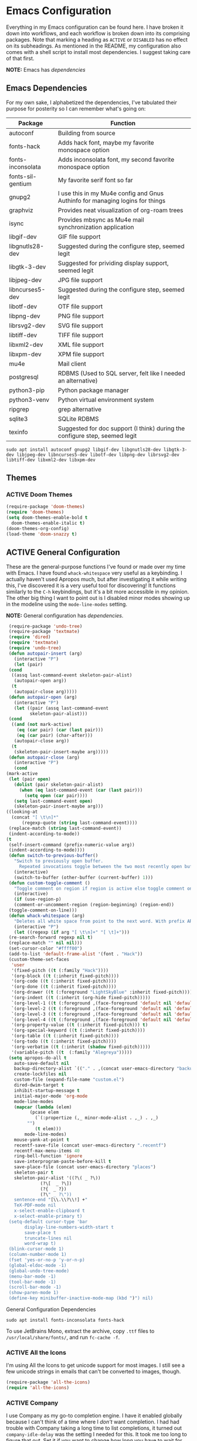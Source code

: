 # -*- mode: org; coding: utf-8; -*-
#+TODO: ACTIVE | DISABLED

* Emacs Configuration

  Everything in my Emacs configuration can be found here. I have broken it down into workflows, and each workflow is broken down into its comprising packages. Note that marking a heading as =ACTIVE= or =DISABLED= has no effect on its subheadings. As mentioned in the README, my configuration also comes with a shell script to install most dependencies. I suggest taking care of that first. 

  *NOTE:* Emacs has [[* Emacs Dependencies][dependencies]]

** Emacs Dependencies

   For my own sake, I alphabetized the dependencies, I've tabulated their purpose for posterity so I can remember what's going on:

   | Package           | Function                                                                      |
   |-------------------+-------------------------------------------------------------------------------|
   | autoconf          | Building from source                                                          |
   | fonts-hack        | Adds hack font, maybe my favorite monospace option                            |
   | fonts-inconsolata | Adds inconsolata font, my second favorite monospace option                    |
   | fonts-sil-gentium | My favorite serif font so far                                                 |
   | gnupg2            | I use this in my Mu4e config and Gnus Authinfo for managing logins for things |
   | graphviz          | Provides neat visualization of org-roam trees                                 |
   | isync             | Provides mbsync as Mu4e mail synchronization application                      |
   | libgif-dev        | GIF file support                                                              |
   | libgnutls28-dev   | Suggested during the configure step, seemed legit                             |
   | libgtk-3-dev      | Suggested for prividing display support, seemed legit                         |
   | libjpeg-dev       | JPG file support                                                              |
   | libncurses5-dev   | Suggested during the configure step, seemed legit                             |
   | libotf-dev        | OTF file support                                                              |
   | libpng-dev        | PNG file support                                                              |
   | librsvg2-dev      | SVG file support                                                              |
   | libtiff-dev       | TIFF file support                                                             |
   | libxml2-dev       | XML file support                                                              |
   | libxpm-dev        | XPM file support                                                              |
   | mu4e              | Mail client                                                                   |
   | postgresql        | RDBMS (Used to SQL server, felt like I needed an alternative)                 |
   | python3-pip       | Python package manager                                                        |
   | python3-venv      | Python virtual environment system                                             |
   | ripgrep           | grep alternative                                                              |
   | sqlite3           | SQLite RDBMS                                                                  |
   | texinfo           | Suggested for doc support (I think) during the configure step, seemed legit   |

   #+BEGIN_SRC shell :padline no
     sudo apt install autoconf gnupg2 libgif-dev libgnutls28-dev libgtk-3-dev libjpeg-dev libncurses5-dev libotf-dev libpng-dev librsvg2-dev libtiff-dev libxml2-dev libxpm-dev
   #+END_SRC

** Themes
*** ACTIVE Doom Themes

    #+BEGIN_SRC emacs-lisp
      (require-package 'doom-themes)
      (require 'doom-themes)
      (setq doom-themes-enable-bold t
	    doom-themes-enable-italic t)
      (doom-themes-org-config)
      (load-theme 'doom-snazzy t)
    #+END_SRC

** ACTIVE General Configuration

   These are the general-purpose functions I've found or made over my time with Emacs. I have found =whack-whitespace= very useful as a keybinding. I actually haven't used Apropos much, but after investigating it while writing this, I've discovered it is a very useful tool for discovering! It functions similarly to the =C-h= keybindings, but it's a bit more accessible in my opinion. The other big thing I want to point out is I disabled minor modes showing up in the modeline using the =mode-line-modes= setting.

   *NOTE:* General configuration has [[* General Configuration Dependencies][dependencies]].

   #+BEGIN_SRC emacs-lisp :padline no
     (require-package 'undo-tree)
     (require-package 'textmate)
     (require 'dired)
     (require 'textmate)
     (require 'undo-tree)
     (defun autopair-insert (arg)
       (interactive "P")
       (let (pair)
	 (cond
	  ((assq last-command-event skeleton-pair-alist)
	   (autopair-open arg))
	  (t
	   (autopair-close arg)))))
     (defun autopair-open (arg)
       (interactive "P")
       (let ((pair (assq last-command-event
			 skeleton-pair-alist)))
	 (cond
	  ((and (not mark-active)
		(eq (car pair) (car (last pair)))
		(eq (car pair) (char-after)))
	   (autopair-close arg))
	  (t
	   (skeleton-pair-insert-maybe arg)))))
     (defun autopair-close (arg)
       (interactive "P")
       (cond
	(mark-active
	 (let (pair open)
	   (dolist (pair skeleton-pair-alist)
	     (when (eq last-command-event (car (last pair)))
	       (setq open (car pair))))
	   (setq last-command-event open)
	   (skeleton-pair-insert-maybe arg)))
	((looking-at
	  (concat "[ \t\n]*"
		  (regexp-quote (string last-command-event))))
	 (replace-match (string last-command-event))
	 (indent-according-to-mode))
	(t
	 (self-insert-command (prefix-numeric-value arg))
	 (indent-according-to-mode))))
     (defun switch-to-previous-buffer()
       "Switch to previously open buffer.
		 Repeated invocations toggle between the two most recently open buffers."
       (interactive)
       (switch-to-buffer (other-buffer (current-buffer) 1)))
     (defun custom-toggle-comment ()
       "Toggle comment on region if region is active else toggle comment on line."
       (interactive)
       (if (use-region-p)
	   (comment-or-uncomment-region (region-beginning) (region-end))
	 (toggle-comment-on-line)))
     (defun whack-whitespace (arg)
       "Deletes all white space from point to the next word. With prefix ARG delete across newlines as well. The only danger in this is that you don't have to actually be at the end of a word to make it work. It skips over to the next whitespace and then whacks it all to the next word."
       (interactive "P")
       (let ((regexp (if arg "[ \t\n]+" "[ \t]+")))
	 (re-search-forward regexp nil t)
	 (replace-match "" nil nil)))
     (set-cursor-color "#ffff00")
     (add-to-list 'default-frame-alist '(font . "Hack"))
     (custom-theme-set-faces
      'user
      '(fixed-pitch ((t (:family "Hack"))))
      '(org-block ((t (:inherit fixed-pitch))))
      '(org-code ((t (:inherit fixed-pitch))))
      '(org-done ((t (:inherit fixed-pitch))))
      '(org-drawer ((t (:foreground "LightSkyBlue" :inherit fixed-pitch))))
      '(org-indent ((t (:inherit (org-hide fixed-pitch)))))
      `(org-level-1 ((t (:foreground ,(face-foreground 'default nil 'default) :height 1.75))))
      `(org-level-2 ((t (:foreground ,(face-foreground 'default nil 'default) :height 1.5))))
      `(org-level-3 ((t (:foreground ,(face-foreground 'default nil 'default) :height 1.25))))
      `(org-level-4 ((t (:foreground ,(face-foreground 'default nil 'default) :height 1.1))))
      '(org-property-value ((t (:inherit fixed-pitch))) t)
      '(org-special-keyword ((t (:inherit fixed-pitch))))
      '(org-table ((t (:inherit fixed-pitch))))
      '(org-todo ((t (:inherit fixed-pitch))))
      '(org-verbatim ((t (:inherit (shadow fixed-pitch)))))
      '(variable-pitch ((t  (:family "Alegreya")))))
     (setq apropos-do-all t
	   auto-save-default nil
	   backup-directory-alist `(("." . ,(concat user-emacs-directory "backups")))
	   create-lockfiles nil
	   custom-file (expand-file-name "custom.el")
	   dired-dwim-target t
	   inhibit-startup-message t
	   initial-major-mode 'org-mode
	   mode-line-modes
	   (mapcar (lambda (elem)
		     (pcase elem
		       (`(:propertize (,_ minor-mode-alist . ,_) . ,_)
			"")
		       (t elem)))
		   mode-line-modes)
	   mouse-yank-at-point t
	   recentf-save-file (concat user-emacs-directory ".recentf")
	   recentf-max-menu-items 40
	   ring-bell-function 'ignore
	   save-interprogram-paste-before-kill t
	   save-place-file (concat user-emacs-directory "places")
	   skeleton-pair t
	   skeleton-pair-alist '((?\( _ ?\))
				 (?\[  _ ?\])
				 (?{  _ ?})
				 (?\" _ ?\"))
	   sentence-end "[\\.\\?\\!] +"
	   TeX-PDF-mode nil
	   x-select-enable-clipboard t
	   x-select-enable-primary t)
     (setq-default cursor-type 'bar
		   display-line-numbers-width-start t
		   save-place t
		   truncate-lines nil
		   word-wrap t)
     (blink-cursor-mode 1)
     (column-number-mode 1)
     (fset 'yes-or-no-p 'y-or-n-p)
     (global-eldoc-mode -1)
     (global-undo-tree-mode)
     (menu-bar-mode -1)
     (tool-bar-mode -1)
     (scroll-bar-mode -1)
     (show-paren-mode 1)
     (define-key minibuffer-inactive-mode-map (kbd ")") nil)
   #+END_SRC

**** General Configuration Dependencies

     #+BEGIN_SRC shell
       sudo apt install fonts-inconsolata fonts-hack
     #+END_SRC

     To use JetBrains Mono, extract the archive, copy ~.ttf~ files to ~/usr/local/share/fonts/~, and run =fc-cache -f=.

*** ACTIVE All the Icons

    I'm using All the Icons to get unicode support for most images. I still see a few unicode strings in emails that can't be converted to images, though.

    #+BEGIN_SRC emacs-lisp :padline no
      (require-package 'all-the-icons)
      (require 'all-the-icons)
    #+END_SRC

*** ACTIVE Company

    I use Company as my go-to completion engine. I have it enabled globally because I can't think of a time where I /don't/ want completion. I had had trouble with Company taking a long time to list completions, it turned out =company-idle-delay= was the setting I needed for this. It took me too long to figure that out. Set it if you want to change how long you have to wait for Company completions to appear.

    #+BEGIN_SRC emacs-lisp :padline no
      (require-package 'company)
      (require-package 'company-box)
      (require 'company)
      (require 'company-box)
      (setq company-idle-delay 0
	    company-minimum-prefix-length 2
	    company-selection-wrap-around nil
	    company-tooltip-align-annotations t)
      (add-hook 'after-init-hook 'global-company-mode)
      (add-hook 'company-mode-hook 'company-box-mode)
    #+END_SRC

*** ACTIVE Evil

    I've moved to Evil mode!

    #+BEGIN_SRC emacs-lisp :padline no
      (require-package 'evil)
      (require-package 'evil-collection)
      (require-package 'evil-leader)
      (setq evil-collection-setup-minibuffer t)
      (require 'evil)
      (require 'evil-leader)
      (require 'evil-keybindings)
      (when (require 'evil-collection nil t)
	(evil-collection-init))
      (define-key evil-normal-state-map (kbd "<remap> <evil-next-line>") 'evil-next-visual-line)
      (define-key evil-normal-state-map (kbd "<remap> <evil-previous-line>") 'evil-previous-visual-line)
      (define-key evil-motion-state-map (kbd "<remap> <evil-next-line>") 'evil-next-visual-line)
      (define-key evil-motion-state-map (kbd "<remap> <evil-previous-line>") 'evil-previous-visual-line)
      (define-key evil-normal-state-map "gf" 'helm-find-files)
      (define-key evil-normal-state-map "gF" 'find-file-at-point)
      (define-key evil-normal-state-map "z=" 'helm-flyspell-correct)
      (define-key evil-window-map "q" 'kill-current-buffer)
      (setq-default evil-cross-lines t
		    evil-respect-visual-line-mode t)
      (setq evil-undo-system 'undo-tree
	    evil-want-fine-undo t
	    evil-leader/in-all-states t)
      (evil-leader/set-key
	";" 'custom-toggle-comment
	"<tab>" 'toggle-truncate-lines
	"b" 'helm-buffers-list
	"z" 'zap-to-char
	"cd" 'downcase-dwim
	"cc" 'capitalize-dwim
	"dh" 'hs-toggle-hiding
	"ht" 'mw-thesaurus-lookup-dwim
	"k" 'kill-current-buffer
	"K" 'kill-buffer
	"l" 'mw-thesaurus-lookup-at-point
	"oa" 'org-agenda
	"oc" 'org-capture
	"ol" 'org-insert-link
	"oo" 'org-open-at-point
	"t" 'treemacs
	"T" 'treemacs-display-current-project-exclusively
	"x" 'yas-expand
	"wl" 'windmove-right
	"wh" 'windmove-left
	"wj" 'windmove-down
	"wk" 'windmove-up
	"ww" 'whack-whitespace)
      (global-evil-leader-mode)
      (evil-mode)
      (evil-leader/set-leader "<SPC>")
    #+END_SRC

*** ACTIVE Flycheck

    Almost every buffer uses Flycheck either for code syntax or spelling via Flyspell. I don't have any modes where I don't want Flycheck, so I enabled them globally.

    #+BEGIN_SRC emacs-lisp :padline no
      (require-package 'flycheck)
      (require 'flycheck)
      (add-hook 'after-init-hook 'global-flycheck-mode)
    #+END_SRC

*** ACTIVE Flyspell

    I recently discovered that Flyspell has a Prog Mode version that only looks for spelling errors in strings, and I'm liking it so far.

    #+BEGIN_SRC emacs-lisp :padline no
      (defun flyspell-goto-previous-error (arg)
	"Go to arg previous spelling error."
	(interactive "p")
	(while (not (= 0 arg))
	  (let ((pos (point))
		(min (point-min)))
	    (if (and (eq (current-buffer) flyspell-old-buffer-error)
		     (eq pos flyspell-old-pos-error))
		(progn
		  (if (= flyspell-old-pos-error min)
		      ;; goto beginning of buffer
		      (progn
			(message "Restarting from end of buffer")
			(goto-char (point-max)))
		    (backward-word 1))
		  (setq pos (point))))
	    ;; seek the next error
	    (while (and (> pos min)
			(let ((ovs (overlays-at pos))
			      (r '()))
			  (while (and (not r) (consp ovs))
			    (if (flyspell-overlay-p (car ovs))
				(setq r t)
			      (setq ovs (cdr ovs))))
			  (not r)))
	      (backward-word 1)
	      (setq pos (point)))
	    ;; save the current location for next invocation
	    (setq arg (1- arg))
	    (setq flyspell-old-pos-error pos)
	    (setq flyspell-old-buffer-error (current-buffer))
	    (goto-char pos)
	    (if (= pos min)
		(progn
		  (message "No more miss-spelled word!")
		  (setq arg 0))
	      (forward-word)))))
      (require 'flyspell)
      (add-hook 'org-mode-hook 'flyspell-mode)
      (add-hook 'prog-mode-hook 'flyspell-prog-mode)
    #+END_SRC

*** ACTIVE Helm

    #+BEGIN_SRC emacs-lisp :padline no
      (require-package 'helm)
      (require-package 'helm-flycheck)
      (require-package 'helm-flyspell)
      (require 'helm)
      (require 'helm-flyspell)
      (require 'helm-flycheck)
      (global-set-key (kbd "M-x") 'helm-M-x)
      (helm-mode)
    #+END_SRC

*** DISABLED Ido

    Ido provides great minibuffer completion.

    #+BEGIN_SRC emacs-lisp :padline no
      (require-package 'ido-completing-read+)
      (require 'ido)
      (setq ido-enable-flex-matching t
	    ido-auto-merge-work-directories-length -1
	    ido-use-filename-at-point nil
	    ido-use-virtual-buffers t)
      (ido-mode t)
      (ido-everywhere t)
      (require 'ido-completing-read+)
      (ido-ubiquitous-mode t)
    #+END_SRC

*** ACTIVE Recentf

    #+BEGIN_SRC emacs-lisp :padline no
      (require 'recentf)
      (recentf-mode 1)
    #+END_SRC

*** ACTIVE Ripgrep

    I use Ripgrep for searching through files for text when a language-server can't do the job.

    *NOTE:* Ripgrep has [[Ripgrep Dependencies][dependencies]]

    #+BEGIN_SRC emacs-lisp :padline no
      (require-package 'rg)
    #+END_SRC

**** Ripgrep Dependencies

     #+BEGIN_SRC shell
       sudo apt install ripgrep
     #+END_SRC

*** ACTIVE Treemacs

    I use Treemacs mostly to get a visual on project structure. Its integration with LSP mode is also nice for viewing project symbol information.

    #+BEGIN_SRC emacs-lisp :padline no
      (require-package 'treemacs)
      (require 'treemacs)
      ;;  (define-key treemacs-mode-map (kbd "C-d") 'treemacs-remove-project-from-workspace)
      ;;  (define-key treemacs-mode-map (kbd "M-f") 'treemacs-next-project)
      ;;  (define-key treemacs-mode-map (kbd "M-p") 'treemacs-previous-project)
    #+END_SRC

*** ACTIVE Vterm

    I've been tinkering in the command line and documenting things in Emacs lately, so I've been using ~shell~ to make it easier to get command line output into documents. It works well enough, but I've wanted to try ~vterm~ to see what difference it makes. It's supposed to be a lot faster for commands with a lot of output, but I feel like I notice a difference even with simple commands. It also has better support for things like ~fish~ and themes.

    *NOTE:* Vterm has [[* Vterm Dependencies][dependencies]].

    #+BEGIN_SRC emacs-lisp :padline no
      (require-package 'vterm)
    #+END_SRC

**** Vterm Dependencies

     #+BEGIN_SRC shell :padline no
       sudo apt install cmake
       sudo apt install libtool-bin
     #+END_SRC

*** ACTIVE Yasnippet

    I am slowly using YASnippet more, I'm considering adding an integration with Company for snippet completion, but part of me thinks that at that point I have a bigger problem.

    #+BEGIN_SRC emacs-lisp :padline no
      (require-package 'yasnippet)
      (yas-global-mode 1)
    #+END_SRC

** ACTIVE Mu4e

   One of the main drivers for me to use Mu4e (or another Emacs package) for email management is to provide access to email in Org mode. This really shines when you need to make a =TODO= item from an email. You simply use a capture template, insert a link to the email, flesh out the =TODO= tasks, and save. If you leave and have to come back, there is no need to go to your inbox and find the email, everything is in your =TODO=.

   If you don't want this functionality, simply set the state from =ACTIVE= to =DISABLED=. If you do want it, there are a few things to install to make Emacs work as a mail client. Be sure to install the [[* Mu4e Dependencies][dependencies]] before moving ahead.

   With everything installed we need to perform an initial sync using the =mbsync= command. Before that, a mail directory must be created: =mkdir ~/Mail= 

   My =.mbsyncrc= is set up to use Gnus Authinfo, so we need to set that up as well. It's not too bad, simply create a file named =~/.authinfo= and add this line:

   #+BEGIN_SRC shell :tangle no
     machine smtp.gmail.com login USERNAME password PASSWORD port 587
   #+END_SRC

   Now, encrypt the file with the following command:

   #+BEGIN_SRC shell :tangle no
     gpg2 --symmetric .authinfo
   #+END_SRC

   To decrypt later just enter the following:

   #+BEGIN_SRC shell :tangle no
     gpg2 --decrypt .authinfo.gpg
   #+END_SRC

   I have Mu4e hooked up to my gmail account so that's how the example is laid out. Of course, you will need to substitute your username and password for the capitalized words, but other than that you should be good.

   As an aside, Gnus Authinfo can be used in a variety of ways in Emacs: many packages support it. I recommend looking into it for any packages interfacing with a service you log into like Slack or Gitlab.

   Now, mail can be synced using the config file. First, create your mail directory at =~/Mail=. A different location will require configuration changes. Since the config is in an unconventional directory, it must be specified explicitly. First, navigate to =~/.config/emacs/mu4e= and run =mbsync -c .mbsyncrc -a= 

   The last step is to index the messages with mu:

   #+BEGIN_SRC shell :tangle no
     mu init --maildir=~/Mail=
     mu index
   #+END_SRC

   I've defined a convenience function called =search-for-sender= which I've never had occasion to use, but it seems like a basic function that any email client should have.

   I have a lot of customization for Mu4e. Admittedly, most of it was taken from other peoples' configuration I found online. An interesting aspect of Mu4e contexts, which can be associated with an email address. This provides separation between work and home, for example.

   *NOTE:* Mu4e has [[* Mu4e Dependencies][dependencies]].

   #+BEGIN_SRC emacs-lisp :padline no
     (add-to-list 'load-path "/usr/share/emacs/site-lisp/mu4e/")
     (add-to-list 'load-path "/usr/share/emacs/site-lisp/ox-rss/")
     (require 'mu4e)
     (require 'smtpmail)
     (require 'org-mu4e)
     (defun search-for-sender (msg)
       "Search for MSG messages sent by the sender of the message at point."
       (mu4e-headers-search
	(concat "from:" (cdar (mu4e-message-field msg :from)))))
     (when (fboundp 'imagemagick-register-types)
       (imagemagick-register-types))
     (setq message-kill-buffer-on-exit t
	   mu4e-attachment-dir "~/Downloads"
	   mu4e-change-filenames-when-moving t
	   mu4e-compose-context-policy 'always-ask
	   mu4e-compose-dont-reply-to-self t
	   mu4e-compose-in-new-frame t
	   mu4e-compose-format-flowed t
	   mu4e-compose-signature-auto-include nil
	   mu4e-confirm-quit t
	   mu4e-context-policy 'pick-first
	   mu4e-contexts
	   (list
	    (make-mu4e-context
	     :name "general"
	     :enter-func (lambda () (mu4e-message "Entering general context"))
	     :leave-func (lambda () (mu4e-message "Leaving general context"))
	     :match-func (lambda (msg)
			   (when msg
			     (mu4e-message-contact-field-matches
			      msg '(:from :to :cc :bcc) "andrewwburch@gmail.com")))
	     :vars '((user-mail-address . "andrewwburch@gmail.com")
		     (user-full-name . "Andrew Burch")
		     (mu4e-sent-folder . "/Sent")
		     (mu4e-refile-folder . "/All")
		     (mu4e-drafts-folder . "/Drafts")
		     (mu4e-trash-folder . "/Trash")
		     (mu4e-compose-signature . (concat "Cheers,\n Andrew"))
		     (mu4e-compose-format-flowed . t)
		     (smtpmail-queue-dir . "~/Mail/gmail/queue/cur")
		     (message-send-mail-function . smtpmail-send-it)
		     (smtpmail-auth-credentials . (expand-file-name "~/.authinfo.gpg"))
		     (smtpmail-debug-info . t)
		     (smtpmail-default-smtp-server . "smtp.gmail.com")
		     (smtpmail-local-domain . "gmail.com")
		     (smtpmail-smtp-user . "andrewwburch")
		     (smtpmail-smtp-server . "smtp.gmail.com")
		     (smtpmail-smtp-service . 587)
		     (smtpmail-starttls-credentials . (("smtp.gmail.com" 587 nil nil)))
		     (smtpmail-debug-verbose . t))))
	   mu4e-headers-auto-update t
	   mu4e-headers-date-format "%H:%M %d-%m-%Y"
	   ;; mu4e-html2text-command "html2text -utf8"
	   ;; mu4e-html2text-command 'my-render-html-message
	   mu4e-get-mail-command "mbsync -c ~/.config/emacs/mu4e/.mbsyncrc -a"
	   mu4e-maildir (expand-file-name "~/Mail")
	   mu4e-sent-messages-behavior 'delete
	   mu4e-update-interval 180
	   mu4e-view-html-plaintext-ratio-heuristic most-positive-fixnum
	   mu4e-view-prefer-html nil
	   mu4e-view-show-images t
	   mu4e-view-show-addresses 't
	   smtpmail-queue-mail nil)
     (add-to-list 'mu4e-view-actions '("xsearch for sender" . search-for-sender) t)
     (add-to-list 'mu4e-view-actions '("ViewInBrowser" . mu4e-action-view-in-browser) t)
     (add-hook 'message-mode-hook (lambda ()
				    (use-hard-newlines -1)))
     (add-hook 'mu4e-headers-mode-hook
	       (defun mu4e-change-head()
		 (interactive)
		 (setq mu4e-headers-fields `((:date . 22)
					     (:flags . 6)
					     (:from . 22)
					     (:thread-subject . ,(- (window-body-width) 70))
					     (:size . 7)))))
     (add-hook 'mu4e-headers-mode-hook
	       (lambda ()
		 (setq display-line-numbers nil)))
     (add-hook 'mu4e-view-mode-hook
	       (lambda()
		 (local-set-key (kbd "<RET>") 'mu4e-view-browse-url-from-binding)
		 (local-set-key (kbd "<tab>") 'shr-next-link)
		 (local-set-key (kbd "<backtab>") 'shr-previous-link)
		 ))
   #+END_SRC

*** Mu4e Dependencies

    #+BEGIN_SRC shell
      sudo apt install mu4e isync html2text gnupg2
    #+END_SRC 

*** ACTIVE Org

    Another thing to note is that I've set =org-export-allow-bind-keywords= to =t= so I can use =#+BIND= properties in org files, mostly for custom hooks that I only want to run for a specific file. I avoid using =#+BIND= where possible. I used it in one file but ended up finding a better way to add the hook in my configuration. It seems like it could be useful though, so I'm keeping it around for now.

    I also put a fair amount of work into making Org documents prettier. I'm using variable-pitch mode to make certain faces use a monospace fixed-pitch font while the rest of the document uses a variable-pitch font. This has worked well so far and has made Org a lot more friendly. The documents look a lot different when exported to PDF, of course.I might eventually sink some time into unifying that.

    #+BEGIN_SRC emacs-lisp :padline no
      (require 'org)
      (require 'org-protocol)
      (defun generate-post ()
	(setq post-title (read-string "Title: "))
	(setq post-file-name (replace-regexp-in-string ":" "" (replace-regexp-in-string " " "-" (downcase post-title))))
	(expand-file-name (format "%s.org" post-file-name) "~/nothingissimple/org/drafts"))
      (defun generate-reference (title url body))
      (defun org-export-latex-remove-labels (s backend info)
	(when (org-export-derived-backend-p org-export-current-backend 'latex)
	  (replace-regexp-in-string "\\\\label{sec:org[a-z0-9]+}\n" "" s)))
      (defun org-toggle-emphasis-markers ()
	"Toggle hiding/showing of org emphasis markers."
	(interactive)
	(if org-hide-emphasis-markers
	    (set-variable 'org-hide-emphasis-markers nil)
	  (set-variable 'org-hide-emphasis-markers t))
	(org-mode-restart))
      (defun org-summary-todo (n-done n-not-done)
	"Switch entry to DONE when all subentries are done, to TODO otherwise."
	(let (org-log-done org-log-states)    ; turn off logging
	  (org-todo (if (= n-not-done 0) "DONE" "TODO"))))
      (define-prefix-command 'ring-map)
      (setq org-capture-templates
	    '(("e" "reference" plain (function (lambda ()
						 (let ((path (read-file-name "Select file:")))
						   (find-file path)
						   (goto-char 0)
						   (if (search-forward "* Reference" nil t)
						       (progn
							 (org-end-of-subtree)
							 (newline))
						     (progn
						       (goto-char (point-max))
						       (newline)
						       (insert "* Reference")
						       (newline))
						     ))))
	       "** %:description\n:PROPERTIES:\n:REF: %l\n:END:\n\n%(unless (string= (string-trim \"${body}\") \"\")(format \"#+begin_quote\n%s\n#+end_quote\" \"%i\"))")
	      ("j" "journal" plain (file+datetree "~/org/journal.org")
	       "")
	      ("l" "link" entry (file+headline "~/org/tasks/Todo.org" "Tasks")
	       "* %a\n")
	      ("p" "post" plain (file generate-post)
	       "%(format \"#+options: toc:nil num:nil\n#+title: %s\n#+slug: %s\n#+date:\n#+filetags:\n#+description:\n\n\" post-title post-file-name)")
	      ("r" "recipe" entry (file+headline "~/org/recipes.org" "Recipes")
	       "%(format \"* %s\n\n|Quantity|Unit|Ingredient|Notes|\n|----\n\" (read-string \"Recipe name:\"))")
	      ("t" "todo" entry (file+headline "~/org/tasks/Todo.org" "Tasks")
	       "* TODO %?\nSCHEDULED: %(org-insert-time-stamp (org-read-date nil t \"+0d\"))\n:PROPERTIES:\n:CATEGORY: Todo\n:END:\n"))

	    org-directory "~/org"
	    org-hide-emphasis-markers t
	    org-hide-leading-stars t
	    org-highest-priority ?A
	    org-lowest-priority ?E)
      (org-load-modules-maybe t)
      (define-key org-mode-map (kbd "<M-return>") nil)
      (define-key org-mode-map (kbd "(") 'autopair-insert)
      (define-key org-mode-map (kbd ")") 'autopair-insert)
      (define-key org-mode-map (kbd "[") 'autopair-insert)
      (define-key org-mode-map (kbd "]") 'autopair-insert)
      (define-key org-mode-map (kbd "{") 'autopair-insert)
      (define-key org-mode-map (kbd "}") 'autopair-insert)
      (define-key org-mode-map (kbd "\"") 'autopair-insert)
      (add-hook 'mu4e-compose-mode-hook 'org-mu4e-compose-org-mode)
      (add-hook 'org-after-todo-statistics-hook 'org-summary-todo)
      (add-hook 'org-mode-hook (lambda ()
				 (variable-pitch-mode)
				 (setq truncate-lines nil)))
      ;; (font-lock-add-keywords 'org-mode '(("^\\*+ " (0 (compose-region (match-beginning 0) (match-end 0) "\u200b")))))
      (setq org-export-filter-final-output-functions '(org-export-latex-remove-labels))
    #+END_SRC
    
*** ACTIVE Org-Agenda

    I'm not good about using it, but the intention here is to have Org-Agenda manage the tasks I set for myself every day. It works in conjunction with the Orgzly app for mobile and SyncThing to keep everything synchronized. This works well for tasks and habits, which store completion events in a =LOGBOOK= drawer on Orgzly. Luckily org-mode has an =org-log-into-drawer= setting to create the same functionality so my app and desktop work together seamlessly.

    #+BEGIN_SRC emacs-lisp :padline no
      (require 'org)
      (require 'org-agenda)
      (setq org-agenda-breadcrumbs-separator " ❱ "
	    org-agenda-category-icon-alist '(("Appointment" "~/.config/emacs/icons/bell.svg" nil nil :ascent center)
					     ("Cleaning" "~/.config/emacs/icons/house.svg" nil nil :ascent center)
					     ("Contractor" "~/.config/emacs/icons/tools.svg" nil nil :ascent center)
					     ("Exercise" "~/.config/emacs/icons/barbell.svg" nil nil :ascent center)
					     ("Finance" "~/.config/emacs/icons/columns.svg" nil nil :ascent center)
					     ("Journal" "~/.config/emacs/icons/journal.svg" nil nil :ascent center)
					     ("Learning" "~/.config/emacs/icons/flask.svg" nil nil :ascent center)
					     ("Life" "~/.config/emacs/icons/leaf.svg" nil nil :ascent center)
					     ("Maintenance" "~/.config/emacs/icons/wrench.svg" nil nil :ascent center)
					     ("Organizing" "~/.config/emacs/icons/folder.svg" nil nil :ascent center)
					     ("Party" "~/.config/emacs/icons/beer.svg" nil nil :ascent center)
					     ("Todo" "~/.config/emacs/icons/gears.svg" nil nil :ascent center))
	    org-agenda-files '("~/org/tasks/Todo.org" "~/org/recipes.org")
	    org-log-into-drawer "LOGBOOK")
      (define-key org-agenda-mode-map (kbd "h") 'evil-backward-char)
      (define-key org-agenda-mode-map (kbd "j") 'evil-next-line)
      (define-key org-agenda-mode-map (kbd "k") 'evil-previous-line)
      (define-key org-agenda-mode-map (kbd "l") 'evil-forward-char)
      (add-to-list 'org-agenda-custom-commands
		   '("x" "Testing tags for negating DONE" tags "-TODO=\"DONE\"" nil nil ))

    #+END_SRC

*** ACTIVE Org-Gantt

    #+BEGIN_SRC emacs-lisp :padline no
      (require-package 'svg)
      (require-package 'ts)
      (require 'org-gantt-mode)
    #+END_SRC

*** ACTIVE Org Habit

    Org habit is useful for recurring todos. The main component to habits is that they be scheduled ideally using the =org-schedule= command (=C-c C-s=), and within that schedule date, before the closing angle bracket, set a reminder interval and an optional due date interval separated by a slash: =.+2d= or =.+2d/4d=.

    #+BEGIN_SRC emacs-lisp :padline no
      (require 'org-habit)
      (setq org-modules '(org-habit))
    #+END_SRC

*** ACTIVE Org-Roam

    Org Roam is great for managing information about things I'm learning about. 

    *NOTE:* Org-Roam has [[* Org-Roam Dependencies][dependencies]].

    #+BEGIN_SRC emacs-lisp :padline no
      (require-package 'org-roam)
      (setq org-roam-v2-ack t)
      (require 'org)
      (require 'org-roam)
      (require 'org-roam-protocol)
      (setq org-roam-capture--file-name-default "%<%Y%m%d>"
	    org-roam-capture-templates '(("d" "default" plain "%?"
					  :if-new (file+head "%<%Y%m%d%H%M%S>-${slug}.org"
							     "#+title: ${title}\n")
					  :unnarrowed t))
	    org-roam-completion-system 'ido
	    org-roam-graph-edge-extra-config '(
					       ("color" . "green")
					       ("fillcolor" . "green"))
	    org-roam-graph-extra-config '(
					  ("bgcolor" . "lightgray"))
	    org-roam-graph-node-extra-config '(
					       ("color" . "skyblue")
					       ("fillcolor" . "skyblue")
					       ("fontname" . "Arial")
					       ("style" . "filled")))
      (setq org-roam-directory "/home/andy/nothingissimple")
      (org-roam-setup)

#+END_SRC
**** Org-Roam Dependencies

     Org-Roam manages nodes in a SQLite database, so that needs to be installed:

#+BEGIN_SRC shell
  sudo apt install sqlite3
#+END_SRC

Additionally, Org-Roam has nifty protocol support to enable external applications to send information to Emacs. Org has this support as well, but I wasn't able to get it working properly. Org-Roam seems to have gotten this down-pat because it worked straight away and was simpler to set up than Org based on the information I found. First, I created an application for other applications to use to send data to Emacs:

#+BEGIN_SRC
[Desktop Entry]
Name=Org-Protocol
Exec=emacsclient %u
Icon=emacs-icon
Type=Application
Terminal=false
Categories=System;
MimeType=x-scheme-handler/org-protocol;
#+END_SRC

Now, other applications just need to be told to use this application. In a browser, for example, creating a bookmarklet lets me send information to Emacs using Roam-Ref:

#+BEGIN_SRC
javascript:location.href='org-protocol://roam-ref?template=f&ref='+encodeURIComponent(location.href)+'&title='+encodeURIComponent(document.title)+'&body='+encodeURIComponent(window.getSelection())
#+END_SRC

*** DISABLED Org-Roam Server

Org-Roam Server provides a novel way of interacting with your Org-Roam files. Most of the appeal is visual to my knowledge, and the functionality it provides is available within Emacs. =org-roam-server-mode= must be called for the server to start.

*NOTE:* Org-Roam Server has [[* Org-Roam Server Dependencies][dependencies]].

#+BEGIN_SRC emacs-lisp :padline no
  (require-package 'org-roam-server)
  (setq org-roam-server-host "127.0.0.1"
        org-roam-server-port 8000
        org-roam-server-authenticate nil
        org-roam-server-export-inline-images t
        org-roam-server-serve-files nil
        org-roam-server-served-file-extensions '("pdf")
        org-roam-server-network-poll t
        org-roam-server-network-arrows nil
        org-roam-server-network-label-truncate t
        org-roam-server-network-label-truncate-length 60
        org-roam-server-network-label-wrap-length 20)
  (org-roam-server-mode)
#+END_SRC

**** Org-Roam Server Dependencies

#+BEGIN_SRC shell
  sudo apt install graphviz
#+END_SRC

*** ACTIVE Ox-SlimHTML

Currently, I use SlimHTML to export a =links.org= file I keep as my bookmarks. I'm trying out storing my bookmarks in an Org file so I can add notes. I don't know if this is a useful workflow yet so this might go on the chopping block. I also use a backend derived from Ox-Slimhtml to manage web content, but most of that configuration is in my website's repo. I have a pared down version here for one-off file exports to provide the similar transcoders to the ones I made for my website.

#+BEGIN_SRC emacs-lisp :padline no
  (require-package 'ox-slimhtml)
  (require 'ox-slimhtml)
  (defun ab/org-html-table (table contents info)
    "Transcodes a TABLE from Org to HTML.
          CONTENTS is the contents of the table.
          INFO is a plist used as a communication channel."
    (let ((caption (car (car (car (org-element-property :caption table))))))
      (concat "<table>\n"
              (when caption
                (format "<caption>%s</caption>\n" caption))
              contents
              "</tbody>\n</table>")))

  (defun ab/org-html-table-row (table-row contents info)
    "Transcodes a TABLE-ROW from Org to HTML.
          CONTENTS is the contents of the row.
          INFO is a plist used as a communication channel."
    (if contents
        (concat (when (eq 1 (org-export-table-row-group table-row info))
                  "<thead>\n")
                "<tr>\n"
                contents
                "</tr>"
                (when (eq 1 (org-export-table-row-group table-row info))
                  "</thead>\n<tbody>\n"))))

  (defun ab/export-as-html
      (&optional async subtreep visible-only body-only ext-plist)
    (interactive)
    (org-export-to-buffer 'trimhtml "*Org SLIMHTML Export*"
      async subtreep visible-only body-only ext-plist
      (lambda () (set-auto-mode t))))

  (defun ab/export-to-html (&optional async subtreep visible-only body-only ext-plist)
    (interactive)
    (let* ((extension (concat "." (or (plist-get ext-plist :html-extension)
                                      org-html-extension
                                      "html")))
           (file (org-export-output-file-name extension subtreep))
           (org-export-coding-system org-html-coding-system))
      (org-export-to-file 'trimhtml file
        async subtreep visible-only body-only ext-plist ())))

  (defun ab/org-html-table-cell (table-cell contents info)
    "Transcodes a TABLE-CELL from Org to HTML.
          CONTENTS is the contents of the cell.
          INFO is a plist used as a communication channel."
    (if (eq 1 (org-export-table-row-group (org-element-property :parent table-cell) info))
        (concat "<th>" contents "</th>")
      (concat "<td>" contents "</td>\n")))

  (org-export-define-derived-backend 'trimhtml
      'slimhtml
    :menu-entry '(?a "trimhtml" 
                     ((?H "As trimhtml buffer" ab/export-as-html)
                      (?h "As trimhtml file" ab/export-to-html)))
    :translate-alist
    '((template . ox-slimhtml-template)
      (link . ox-slimhtml-link)
      (code . ox-slimhtml-verbatim)
      (headline . ox-slimhtml-headline)
      (table . ab/org-html-table)
      (table-cell . ab/org-html-table-cell)
      (table-row . ab/org-html-table-row))
    :options-alist
    '((:page-type "PAGE-TYPE" nil nil nil)
      (:html-use-infojs nil nil nil)
      (:description nil nil nil)
      (:category nil nil nil)))
#+END_SRC

*** ACTIVE Simple-HTTPd

I use Simple-HTTPd to host my website for local debugging.

#+BEGIN_SRC emacs-lisp :padline no
  (require-package 'simple-httpd)
  (require 'simple-httpd)
  (setq httpd-root "~/nothingissimple/site")
#+END_SRC
** Prose

I like using Emacs as a code editor and for creative writing. Emacs doesn't have a lot of the things a standard word processor does (especially by default), but I've found the packages that provide a better experience for me than Word or any other word processor. It's not quite the same and relies on exporting to PDFs for pretty output via Auctex. To use Auctex you need to install a few things:

*NOTE:* Prose has [[* Prose Dependencies][dependencies]].

#+BEGIN_SRC emacs-lisp :padline no
(defun set-printing-font ()
  "Set font to Gentium."
  (face-remap-add-relative 'default '(:family "Gentium")))
#+END_SRC

*** Prose Dependencies

#+BEGIN_SRC shell
  sudo apt install fonts-sil-gentium
#+END_SRC

*** ACTIVE Auctex

LaTeX support is provided by Auctex. In general I use Org for writing, but if I need something typeset, Auctex is what I use. I like having =C-c r= point to a run-like function, and generating a preview is about as close to "running" a LaTeX file as you can get in my opinion, so that's what I went with.

*NOTE:* Auctex has [[* Auctex Dependencies][dependencies]].

#+BEGIN_SRC emacs-lisp :padline no
(require-package 'auctex)
#+END_SRC

**** Auctex Dependencies

#+BEGIN_SRC shell
  sudo apt install texinfo auctex
#+END_SRC

*** ACTIVE Company-Auctex

I just love Company and want to use it wherever I can.

#+BEGIN_SRC emacs-lisp :padline no
(require-package 'company-auctex)
#+END_SRC

*** ACTIVE LaTeX Preview Pane

I like Latex Preview Pane because it's an easy way to get side-by-side LaTeX editing and PDF previewing, as well as error highlighting. Dynamic inline rendering is often spotty as you add more packages, but the pane seems to work well so far.

#+BEGIN_SRC emacs-lisp :padline no
(require-package 'latex-preview-pane)
#+END_SRC

*** ACTIVE Langtool

Langtool provides some basic spelling and grammar errors. Presently I'm using Flycheck for spelling, so hopefully this proves better than I'm expecting on the grammar front. This package requires [[https://dev.languagetool.org/http-server][LanguageTool]] and Java. Download the LanguageTool library and extract it to =~/.local/lib/= and install Java.

If you want to use LanguageTool outside of Emacs, the configuration is a little different. I'm debating setting up a Systemd service for LanguageTool and configuring Langtool to use that instead of spinning up its own instance. For now, this works.

*NOTE:* Langtool has [[* Langtool Dependencies][dependencies]].

#+BEGIN_SRC emacs-lisp :padline no
(require-package 'langtool)
(setq langtool-language-tool-server-jar
"~/.local/lib/LanguageTool-5.1/languagetool-server.jar")
#+END_SRC

**** Langtool Dependencies

#+BEGIN_SRC shell
  sudo apt install openjdk-14-jre-headless
#+END_SRC

*** ACTIVE Merriam-Webster Thesaurus

This marks an important milestone for my view to how I write. This is something I always wanted. I always hated having to break my immersion in my writing to go to a browser to look up a synonym for something. I haven't used this extensively yet, but I think it will make a huge difference for me. 

#+BEGIN_SRC emacs-lisp :padline no
(require-package 'mw-thesaurus)
#+END_SRC

*** ACTIVE Olivetti

Some parts of a standard word processor I missed until I learned about Olivetti. I mostly wanted the document centered on the page with a fixed width. I'm still exploring its capabilities, but if more is desired, Olivetti might not be the way to go.

I like the idea of keeping code and more creative writing separate, so I wanted a font to enforce that separation.

I kind of fiddled around with different widths in Olivetti mode to see what felt right for a typical document. I go back and forth on which file types to trigger Olivetti on. I've put in Markdown and org, but those don't feel right a lot of the time. I always go back to plain old .txt files, though.

#+BEGIN_SRC emacs-lisp :padline no
  (require-package 'olivetti)
  (require 'olivetti)
  (setq olivetti-body-width 77)
  (add-to-list 'auto-mode-alist '("\\.txt\\'" . olivetti-mode))
  ;; (add-hook 'olivetti-mode-hook
  ;;          (lambda()
  ;;            (setq display-line-numbers nil)))
  (add-hook 'olivetti-mode-hook 'set-printing-font)
  (add-hook 'olivetti-mode-hook 'flyspell-mode)
  (add-hook 'olivetti-mode-hook (lambda ()
    (setq olivetti-body-width 84)))
#+END_SRC

*** DISABLED LSP-LaTeX

WIP

*NOTE:* LSP-LaTeX has 
#+BEGIN_SRC emacs-lisp :padline no
(require-package 'lsp-latex)
#+END_SRC

**** LSP-LaTeX Dependencies

Requires installing TeXLab. Releases can be found [[https://github.com/latex-lsp/texlab/releases][here]]. Extract the file and copy to =~/.local/bin/=.

** ACTIVE Code Configuration

For code, =toggle-comment-on-line= has been an invaluable function that I use all of the time as a keybinding. I have the various binaries that Emacs needs access to for programming languages (for linting, LSP connections, etc) installed at =~/.local/bin=, so I have those settings set up here.

#+BEGIN_SRC emacs-lisp :padline no
  (defun toggle-comment-on-line ()
    "Comment or uncomment current line."
    (interactive)
    (comment-or-uncomment-region (line-beginning-position) (line-end-position)))
  (add-to-list 'exec-path "~/.local/bin")
  (setenv "PATH" (concat "~/.local/bin:" (getenv "PATH")))
  (define-key prog-mode-map (kbd "C-c h") 'hs-toggle-hiding)
  (add-hook 'prog-mode-hook 'display-line-numbers-mode)
  (add-hook 'prog-mode-hook 'hl-line-mode)
  (add-hook 'prog-mode-hook 'hs-minor-mode)
  (add-hook 'prog-mode-hook (lambda ()
                              (setq indent-tabs-mode nil
                                    display-line-numbers-width-start t)))
#+END_SRC

*** ACTIVE Debug Adapter Protocol

WIP

#+BEGIN_SRC emacs-lisp :padline no
(require-package 'dap-mode)
(require 'dap-gdb-lldb)
#+END_SRC

*** ACTIVE LSP

So far, I use Python and Rust in Emacs, both of which have good LSP options. Because of this, I have a section for general, LSP-oriented configuration and separate sections for each language that is supported by the LSP mode umbrella. 

#+BEGIN_SRC emacs-lisp :padline no
  (require-package 'lsp-mode)
  (require 'lsp-mode)
  ;; Previously this required with-eval-after-load lsp
  (setq lsp-modeline-diagnostics-scope :project
        lsp-signature-doc-lines 1)
  (define-key lsp-mode-map (kbd "C-c `") 'lsp-restart-workspace)
  (define-key lsp-mode-map (kbd "C-c a") 'lsp-execute-code-action)
  (define-key lsp-mode-map (kbd "C-c d") 'lsp-describe-thing-at-point)
  (define-key lsp-mode-map (kbd "C-c s") 'rg)
  (define-key lsp-mode-map (kbd "C-c e") 'lsp-rename)
  (define-key lsp-mode-map (kbd "C-c S") 'lsp-treemacs-symbols)
#+END_SRC

*** ACTIVE HL-Todo

HL-Todo highlights to-do items in buffers where the mode is active. Previously, I used a package called FIC mode, which is supposed to only highlight to-dos in strings and comments but it didn't work as advertised.

#+BEGIN_SRC emacs-lisp :padline no
(require-package 'hl-todo)
(require 'hl-todo)
(add-hook 'prog-mode-hook 'hl-todo-mode)
#+END_SRC

*** ACTIVE LSP-Treemacs

I haven't actually used Treemacs-Magit yet. It was a package I read about and was convinced I needed. I am only just starting to get comfortable with Magit after spending many months using the CLI. I imagine I will have more to say about Treemacs-Magit soon.
I have found LSP-Treemacs pretty useful. I like being able to see all of the symbols in a project, similar to the Object Explorer in Visual Studio.

#+BEGIN_SRC emacs-lisp :padline no
(require-package 'lsp-treemacs)
#+END_SRC

*** ACTIVE Magit

I am not sure if Magit should be in this section or a more general configuration section. I'm seeing more and more places outside of code where source control would be useful.

#+BEGIN_SRC emacs-lisp :padline no
(require-package 'magit)
#+END_SRC

*** ACTIVE MHTML

MHTML is par for every other package I've used for HTML templates. I don't have any real configuration for it, just a bunch of snippets.

*** ACTIVE Python

If you are not interested in Python development, you can set the state of all subheadings to =DISABLED= with no side-effects. If you are interested, this configuration uses Python 3. Currently my system is using Python 3.8.

For the most part, the keybindings I like for Python development are covered by LSP, so the only thing here, really, are Electric-Pair completions. Even those are pretty universal and probably better suited for the general code settings section. In order to use Emacs for Python you will of course need Python and pip:

*NOTE:* Python has [[* Python Dependencies][dependencies]].

#+BEGIN_SRC emacs-lisp :padline no
(require 'python)
(define-key python-mode-map "'" 'electric-pair)
(define-key python-mode-map "\"" 'electric-pair)
(define-key python-mode-map "(" 'electric-pair)
(define-key python-mode-map "[" 'electric-pair)
(define-key python-mode-map "{" 'electric-pair)
(add-hook 'python-mode-hook 'lsp)
#+END_SRC

**** Python Dependencies

#+BEGIN_SRC shell
  sudo apt install python3.8 python3-pip
#+END_SRC

**** ACTIVE Blacken

Currently, I use Blacken for Python code formatting.

*NOTE:* Assumes you have installed packages for [[* Python Dependencies][Python]].

*NOTE:* Blacken has [[* Blacken Dependencies][dependencies]].

#+BEGIN_SRC emacs-lisp :padline no
(require-package 'blacken)
(require 'blacken)
(require 'python)
(define-key python-mode-map (kbd "C-c f") 'blacken-buffer)
#+END_SRC

***** Blacken Dependencies

 #+BEGIN_SRC shell
   pip3 install black
 #+END_SRC

**** ACTIVE LSP-Pyls

Python language server provides the backend for LSP-mode. The one thing I dislike about Python and pep8 in general is the "line too long" suggestions. 

*NOTE* Assumes you have installed packages for [[* Python Dependencies][Python]]

*NOTE* LSP-Pyls has [[* LSP-Pyls Dependencies][dependencies]].

#+BEGIN_SRC emacs-lisp :padline no
(setq lsp-pyls-plugins-pycodestyle-ignore '("E501"))
#+END_SRC

***** LSP-Pyls Dependencies

#+BEGIN_SRC shell
  pip3 install 'python-language-server[all]'
#+END_SRC

**** ACTIVE Pyvenv

I use Pyvenv to interface with my projects' virtual environments. 

*NOTE:* Assumes you have installed packages for [[* Python Dependencies][Python]].

*NOTE:* Pyvenv has [[* Pyvenv Dependencies][dependencies]].

#+BEGIN_SRC emacs-lisp :padline no
(require-package 'pyvenv)
(setq pyvenv-default-virtual-env-name "venv")
(define-key python-mode-map (kbd "C-c r")
   (lambda()
     (interactive)
     (compile (concat "venv/bin/python3 " (buffer-name)))))
(add-hook 'python-mode-hook 'pyvenv-mode)
#+END_SRC

***** Pyvenv Dependencies

#+BEGIN_SRC shell
  sudo apt install python3-venv
#+END_SRC

*** ACTIVE Rainbow Delimiters

For me, Rainbow Delimiters has saved me a lot of time tracking down parentheses and brackets in Rust and what Elisp I am willing to commit to.

#+BEGIN_SRC emacs-lisp :padline no
(require-package 'rainbow-delimiters)
(add-hook 'prog-mode-hook 'rainbow-delimiters-mode)
#+END_SRC

*** ACTIVE Restclient

I'm hoping to use Restclient as a stand-in for Postman. I found an integration with Org-Babel that has been great to use. For me, Org-Babel is a must for Restclient.

#+BEGIN_SRC emacs-lisp :padline no
(require-package 'restclient)
(require 'restclient)
#+END_SRC

**** ACTIVE OB-Restclient

OB-Restclient has been a joy to use. If it were up to me, I would never use Postman again. Incorporating literate programming into test suites is amazing, especially when you can mix Restclient with your programming langauge of choice. I'm debating using Org-Babel to add literate programming to all of my source code and tangling it out for compiling and running. My only reservation with this is that this is not commonplace, meaning that 1) I would have to live without it on projects that I don't own and 2) anyone who might want to contribute to a project of mine would have to deal with org-babel-tangle.

#+BEGIN_SRC emacs-lisp :padline no
(require-package 'ob-restclient)
(require 'restclient)
(org-babel-do-load-languages 'org-babel-load-languages '((restclient .t)))
#+END_SRC

*** ACTIVE Rust

Development for Rust is pretty low-level at this point. If Rust development is not desired, the state of the above heading can be changed to =DISABLED= with no side-effects.

*NOTE:* Rust has [[* Rust Dependencies][dependencies]].

#+BEGIN_SRC emacs-lisp :padline no
(require-package 'rust-mode)
(require 'rust-mode)
(require 'lsp-mode)
(defun cargo-build (arg)
  "Build with input ARG."
  (interactive "MCargo Build arguments: ")
  (compile (concat "cargo build " arg)))
(add-to-list 'exec-path "~/.cargo/bin")
(setenv "PATH" (concat "~/.cargo/bin:" (getenv "PATH")))
(setq lsp-rust-analyzer-server-display-inlay-hints t
      lsp-rust-analyzer-server-command '("~/.local/bin/rust-analyzer")
      lsp-rust-server 'rust-analyzer)
(add-to-list 'auto-mode-alist '("\\.rs\\'" . rust-mode))
(define-key rust-mode-map (kbd "C-c b") 'cargo-build)
(define-key rust-mode-map (kbd "C-c f") 'rust-format-buffer)
(define-key rust-mode-map (kbd "C-c r")
  (lambda ()
    (interactive)
    (compile "cargo run")))
(define-key rust-mode-map (kbd "C-c k")
  (lambda ()
    (interactive)
    (compile "cargo check")))
(define-key rust-mode-map (kbd "C-c t")
  (lambda ()
    (interactive)
    (compile "cargo test -- --nocapture")))
(define-key rust-mode-map (kbd "C-c C-f") nil)
(add-hook 'rust-mode-hook 'lsp)
#+END_SRC

**** Rust Dependencies

To use Rust, it must first be [[https://www.rust-lang.org/tools/install][installed]]. Once that's done, install Rust-Analyzer by cloning the repository:

#+BEGIN_SRC shell :tangle no
  git clone https://github.com/rust-analyzer/rust-analyzer.git
  cd rust-analyzer
  cargo xtask install --server
#+END_SRC

The =rust-analyzer= binary should now be visible under =~/.cargo/bin/=. Ensure Emacs knows about the path by adding the proper paths to the =add-to-list= and =setenv= configuration items in [[* Rust][Rust]] config.

To enable various IDE features, =rust-src= is required:

#+BEGIN_SRC shell :tangle no
  rustup component add rust-src
#+END_SRC

**** ACTIVE Rust Flycheck

Rust Flycheck provides syntax highlighting.

#+BEGIN_SRC emacs-lisp :padline no
(require-package 'flycheck-rust)
(require 'flycheck)
(require 'flycheck-rust)
(add-hook 'rust-mode-hook 'flycheck-rust-setup)
#+END_SRC

*** ACTIVE SQL

My configuration also provides some customization of Emacs' SQL mode. My workflow for SQL usually consists of two buffers: one of a SQL file and the other is the SQL interactive buffer. The SQL file is helpful because I can save and track my queries easily without thinking about it and the keeping the SQLi buffer separate is nice because I can disable font-lock so query results don't have silly distracting faces. The first function disables font-lock for SQL Interactive mode and the second sets up the SQL Interactive-mode buffer automatically when SQL mode is enabled (either by opening a SQL buffer or manually activating SQL mode). Here, I've set up a list of connections I use frequently. I was surprised by how much of a quality-of-life improvement this was. I made a couple of keybindings for sending region and the whole buffer to the SQL Interactive mode buffer. I believe there are existing bindings for this, but I wanted something more in keeping with the rest of my keybinding setup. 

#+BEGIN_SRC emacs-lisp :padline no
(require 'sql)
(defun my-sql-disable-font-lock (orig-fun &rest args)
  "Disable syntax highlighting for SQL output."
  (cl-letf (((symbol-function #'sql-product-font-lock) #'ignore))
    (apply orig-fun args)))
(defun my-sql-login-hook ()
  "Custom SQL log-in behaviors."
  (when (eq sql-product 'postgres)
    (let ((proc (get-buffer-process (current-buffer))))
      (comint-send-string proc "\\set ECHO queries\n"))))
(setq sql-connection-alist
      '(
        (home (sql-product 'postgres)
              (sql-port 5432)
              (sql-server "localhost")
              (sql-user "postgres")
              (sql-database "savetheglobe"))
        (savetheglobe_home (sql-product 'postgres)
                           (sql-port 5432)
                           (sql-server "localhost")
                           (sql-user "postgres")
                           (sql-database "savetheglobe"))
        (savetheglobe_heroku (sql-product 'postgres)
                             (sql-port 5432)
                             (sql-server "ec2-52-87-22-151.compute-1.amazonaws.com")
                             (sql-user "nrsgquqvfevzbu")
                             (sql-database "ddpfocn81le95m"))))

(define-key sql-mode-map (kbd "C-c r") 'sql-send-region)
(define-key sql-mode-map (kbd "C-c R") 'sql-send-buffer)
(advice-add 'sql-interactive-mode :around 'my-sql-disable-font-lock)
(add-hook 'sql-mode-hook 'sql-set-sqli-buffer)
(add-hook 'sql-mode-hook '(lambda ()
                            (setq truncate-lines t
                                  word-wrap nil)))
;; (add-hook 'sql-login-hook 'my-sql-login-hook)
#+END_SRC

***** ACTIVE SQLUp

SQLUp up-cases SQL keywords. I liked this in SSMS and enjoy having it in Emacs as well.

#+BEGIN_SRC emacs-lisp :padline no
(require-package 'sqlup-mode)
(require 'sql)
(add-hook 'sql-mode-hook 'sqlup-mode)
(add-hook 'sql-interactive-mode-hook 'sqlup-mode)
#+END_SRC

*** ACTIVE Treemacs-Magit

I haven't had the opportunity to use this extensively yet. Since I'm just getting used to Magit, I'm wondering if this will come in handy. It might not.

#+BEGIN_SRC emacs-lisp :padline no
(require-package 'treemacs-magit)
#+END_SRC

** Work

Integrations with Jira and Slack

*** DISABLED Ejira

I'm working on a couple of programming projects outside of work, one with another person. He wanted to use Jira, and I noticed that there are a couple of Jira integrations for Emacs, Org-Jira and Ejira. I chose Ejira because it takes advantage of Jira's REST API, as opposed to Org-Jira which is SOAP-based. It's much easier for me to debug JSON payloads as opposed to XML. Currently, the Ejira files are included with my config for two reasons: one is that Ejira is not on MELPA yet, and the second is that there's some deal-breaking functionality missing from the maintained branch, mostly mentioning users.

#+BEGIN_SRC emacs-lisp :padline no
(require-package 'cl-lib)
(require-package 'dash)
(require-package 'dash-functional)
(require-package 'language-detection)
(require-package 'ox-jira)
(require-package 's)
(require 'ejira)
(setq jiralib2-url "https://jasonandandybuildsomething.atlassian.net"
      jiralib2-auth 'token
      jiralib2-user-login-name "andrewwburch@gmail.com"
      jiralib2-token (auth-source-pick-first-password
                      :host "jasonandandybuildsomething.atlassian.net"
                      :user "andrewwburch@gmail.com")
      ejira-org-directory "~/.jira"
      ejira-projects '("SB")
      ejira-priorities-alist '(("Highest" . ?A)
                               ("High"    . ?B)
                               ("Medium"  . ?C)
                               ("Low"     . ?D)
                               ("Lowest"  . ?E))
      ejira-todo-states-alist '(("To Do"  . 1)
                                ("Doing" . 2)
                                ("Test"  . 3)
                                ("Done"  . 4))
      ejira-org-todo-keywords-alist '(("SB" . ("TODO"
                                             "DOING"
                                             "TEST"
                                             "DONE")))
      org-id-track-globally t)
#+END_SRC

*** DISABLED Slack

I've proved out this slack integration and got it to a working state.

#+BEGIN_SRC emacs-lisp :padline no
(require-package 'slack)
(require 'slack)
(setq slack-prefer-current-team t)
(slack-register-team
  :name "Team Engineer"
  :default t
  :token (auth-source-pick-first-password
          :host "teamengineer.slack.com"
          :user "andrewwburch@gmail.com"))
(slack-start)
#+END_SRC

*** DISABLED Discord

Let's make Emacs show up in Discord, mostly because we can. Enable with =M-x elcord-mode=. If you're not on Discord and the mode's active, you'll keep getting notifications that Elcord is trying to connect. I'm not always on Discord, so this gets annoying.
#+BEGIN_SRC emacs-lisp :padline no
  (require-package 'elcord)
  (require 'elcord)
#+END_SRC

**** Discord Dependencies
First install Bitlbee:

#+BEGIN_SRC shell :padline no
  sudo apt install bitlbee-dev
#+END_SRC

Then, Bitlbee-Discord needs to be installed from [[https://github.com/sm00th/bitlbee-discord][source]].
